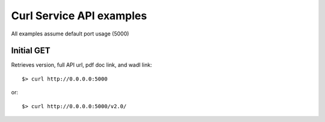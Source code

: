..
      Copyright 2011 OpenStack, LLC
      All Rights Reserved.

      Licensed under the Apache License, Version 2.0 (the "License"); you may
      not use this file except in compliance with the License. You may obtain
      a copy of the License at

          http://www.apache.org/licenses/LICENSE-2.0

      Unless required by applicable law or agreed to in writing, software
      distributed under the License is distributed on an "AS IS" BASIS, WITHOUT
      WARRANTIES OR CONDITIONS OF ANY KIND, either express or implied. See the
      License for the specific language governing permissions and limitations
      under the License.

Curl Service API examples
=====

All examples assume default port usage (5000)

Initial GET 
#############
Retrieves version, full API url, pdf doc link, and wadl link::

	$> curl http://0.0.0.0:5000
or::

	$> curl http://0.0.0.0:5000/v2.0/




